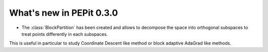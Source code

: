 What's new in PEPit 0.3.0
=========================


- The :class:`BlockPartition` has been created and allows to decompose the space into orthogonal subspaces to treat points differently in each subspaces.
This is useful in particular to study Coordinate Descent like method or block adaptive AdaGrad like methods.
